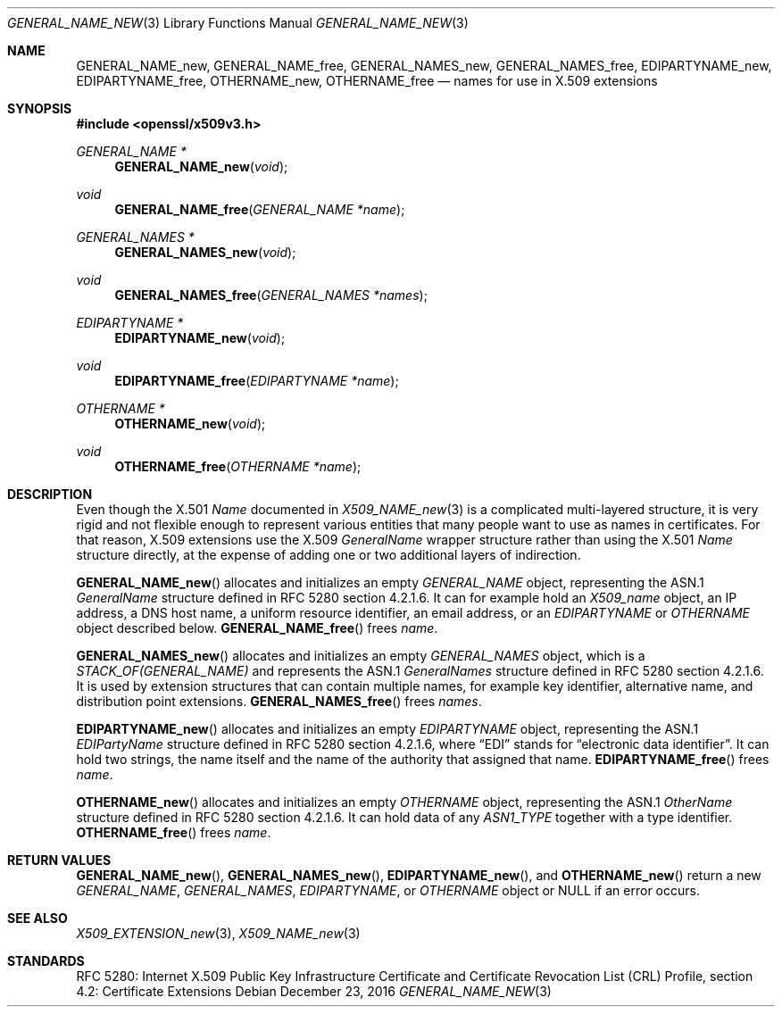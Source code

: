 .\"	$OpenBSD: GENERAL_NAME_new.3,v 1.1 2016/12/23 00:40:16 schwarze Exp $
.\"
.\" Copyright (c) 2016 Ingo Schwarze <schwarze@openbsd.org>
.\"
.\" Permission to use, copy, modify, and distribute this software for any
.\" purpose with or without fee is hereby granted, provided that the above
.\" copyright notice and this permission notice appear in all copies.
.\"
.\" THE SOFTWARE IS PROVIDED "AS IS" AND THE AUTHOR DISCLAIMS ALL WARRANTIES
.\" WITH REGARD TO THIS SOFTWARE INCLUDING ALL IMPLIED WARRANTIES OF
.\" MERCHANTABILITY AND FITNESS. IN NO EVENT SHALL THE AUTHOR BE LIABLE FOR
.\" ANY SPECIAL, DIRECT, INDIRECT, OR CONSEQUENTIAL DAMAGES OR ANY DAMAGES
.\" WHATSOEVER RESULTING FROM LOSS OF USE, DATA OR PROFITS, WHETHER IN AN
.\" ACTION OF CONTRACT, NEGLIGENCE OR OTHER TORTIOUS ACTION, ARISING OUT OF
.\" OR IN CONNECTION WITH THE USE OR PERFORMANCE OF THIS SOFTWARE.
.\"
.Dd $Mdocdate: December 23 2016 $
.Dt GENERAL_NAME_NEW 3
.Os
.Sh NAME
.Nm GENERAL_NAME_new ,
.Nm GENERAL_NAME_free ,
.Nm GENERAL_NAMES_new ,
.Nm GENERAL_NAMES_free ,
.Nm EDIPARTYNAME_new ,
.Nm EDIPARTYNAME_free ,
.Nm OTHERNAME_new ,
.Nm OTHERNAME_free
.Nd names for use in X.509 extensions
.Sh SYNOPSIS
.In openssl/x509v3.h
.Ft GENERAL_NAME *
.Fn GENERAL_NAME_new void
.Ft void
.Fn GENERAL_NAME_free "GENERAL_NAME *name"
.Ft GENERAL_NAMES *
.Fn GENERAL_NAMES_new void
.Ft void
.Fn GENERAL_NAMES_free "GENERAL_NAMES *names"
.Ft EDIPARTYNAME *
.Fn EDIPARTYNAME_new void
.Ft void
.Fn EDIPARTYNAME_free "EDIPARTYNAME *name"
.Ft OTHERNAME *
.Fn OTHERNAME_new void
.Ft void
.Fn OTHERNAME_free "OTHERNAME *name"
.Sh DESCRIPTION
Even though the X.501
.Vt Name
documented in
.Xr X509_NAME_new 3
is a complicated multi-layered structure, it is very rigid and not
flexible enough to represent various entities that many people want
to use as names in certificates.
For that reason, X.509 extensions use the X.509
.Vt GeneralName
wrapper structure rather than using the X.501
.Vt Name
structure directly, at the expense of adding one or two additional
layers of indirection.
.Pp
.Fn GENERAL_NAME_new
allocates and initializes an empty
.Vt GENERAL_NAME
object, representing the ASN.1
.Vt GeneralName
structure defined in RFC 5280 section 4.2.1.6.
It can for example hold an
.Vt X509_name
object, an IP address, a DNS host name, a uniform resource identifier,
an email address, or an
.Vt EDIPARTYNAME
or
.Vt OTHERNAME
object described below.
.Fn GENERAL_NAME_free
frees
.Fa name .
.Pp
.Fn GENERAL_NAMES_new
allocates and initializes an empty
.Vt GENERAL_NAMES
object, which is a
.Vt STACK_OF(GENERAL_NAME)
and represents the ASN.1
.Vt GeneralNames
structure defined in RFC 5280 section 4.2.1.6.
It is used by extension structures that can contain multiple names,
for example key identifier, alternative name, and distribution point
extensions.
.Fn GENERAL_NAMES_free
frees
.Fa names .
.Pp
.Fn EDIPARTYNAME_new
allocates and initializes an empty
.Vt EDIPARTYNAME
object, representing the ASN.1
.Vt EDIPartyName
structure defined in RFC 5280 section 4.2.1.6, where
.Dq EDI
stands for
.Dq electronic data identifier .
It can hold two strings, the name itself and the name of the authority
that assigned that name.
.Fn EDIPARTYNAME_free
frees
.Fa name .
.Pp
.Fn OTHERNAME_new
allocates and initializes an empty
.Vt OTHERNAME
object, representing the ASN.1
.Vt OtherName
structure defined in RFC 5280 section 4.2.1.6.
It can hold data of any
.Vt ASN1_TYPE
together with a type identifier.
.Fn OTHERNAME_free
frees
.Fa name .
.Sh RETURN VALUES
.Fn GENERAL_NAME_new ,
.Fn GENERAL_NAMES_new ,
.Fn EDIPARTYNAME_new ,
and
.Fn OTHERNAME_new
return a new
.Vt GENERAL_NAME ,
.Vt GENERAL_NAMES ,
.Vt EDIPARTYNAME ,
or
.Vt OTHERNAME
object or
.Dv NULL
if an error occurs.
.Sh SEE ALSO
.Xr X509_EXTENSION_new 3 ,
.Xr X509_NAME_new 3
.Sh STANDARDS
RFC 5280: Internet X.509 Public Key Infrastructure Certificate and
Certificate Revocation List (CRL) Profile,
section 4.2: Certificate Extensions
